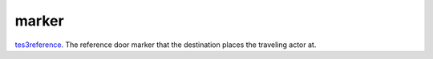 marker
====================================================================================================

`tes3reference`_. The reference door marker that the destination places the traveling actor at.

.. _`tes3reference`: ../../../lua/type/tes3reference.html

